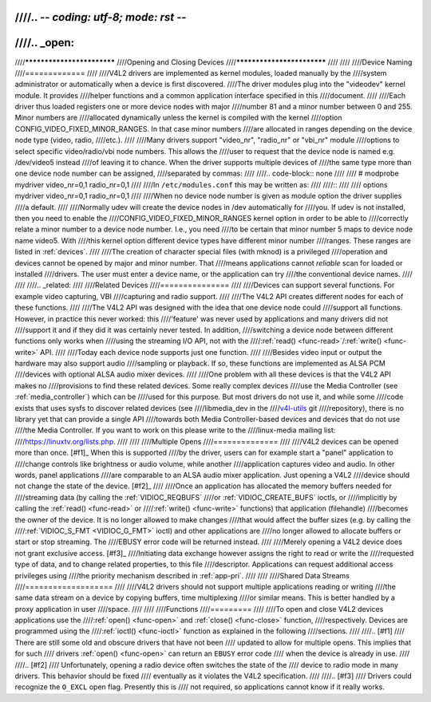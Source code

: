 ////.. -*- coding: utf-8; mode: rst -*-
////
////.. _open:
////
////***************************
////Opening and Closing Devices
////***************************
////
////
////Device Naming
////=============
////
////V4L2 drivers are implemented as kernel modules, loaded manually by the
////system administrator or automatically when a device is first discovered.
////The driver modules plug into the "videodev" kernel module. It provides
////helper functions and a common application interface specified in this
////document.
////
////Each driver thus loaded registers one or more device nodes with major
////number 81 and a minor number between 0 and 255. Minor numbers are
////allocated dynamically unless the kernel is compiled with the kernel
////option CONFIG_VIDEO_FIXED_MINOR_RANGES. In that case minor numbers
////are allocated in ranges depending on the device node type (video, radio,
////etc.).
////
////Many drivers support "video_nr", "radio_nr" or "vbi_nr" module
////options to select specific video/radio/vbi node numbers. This allows the
////user to request that the device node is named e.g. /dev/video5 instead
////of leaving it to chance. When the driver supports multiple devices of
////the same type more than one device node number can be assigned,
////separated by commas:
////
////.. code-block:: none
////
////   # modprobe mydriver video_nr=0,1 radio_nr=0,1
////
////In ``/etc/modules.conf`` this may be written as:
////
////::
////
////    options mydriver video_nr=0,1 radio_nr=0,1
////
////When no device node number is given as module option the driver supplies
////a default.
////
////Normally udev will create the device nodes in /dev automatically for
////you. If udev is not installed, then you need to enable the
////CONFIG_VIDEO_FIXED_MINOR_RANGES kernel option in order to be able to
////correctly relate a minor number to a device node number. I.e., you need
////to be certain that minor number 5 maps to device node name video5. With
////this kernel option different device types have different minor number
////ranges. These ranges are listed in :ref:`devices`.
////
////The creation of character special files (with mknod) is a privileged
////operation and devices cannot be opened by major and minor number. That
////means applications cannot *reliable* scan for loaded or installed
////drivers. The user must enter a device name, or the application can try
////the conventional device names.
////
////
////.. _related:
////
////Related Devices
////===============
////
////Devices can support several functions. For example video capturing, VBI
////capturing and radio support.
////
////The V4L2 API creates different nodes for each of these functions.
////
////The V4L2 API was designed with the idea that one device node could
////support all functions. However, in practice this never worked: this
////'feature' was never used by applications and many drivers did not
////support it and if they did it was certainly never tested. In addition,
////switching a device node between different functions only works when
////using the streaming I/O API, not with the
////:ref:`read() <func-read>`/\ :ref:`write() <func-write>` API.
////
////Today each device node supports just one function.
////
////Besides video input or output the hardware may also support audio
////sampling or playback. If so, these functions are implemented as ALSA PCM
////devices with optional ALSA audio mixer devices.
////
////One problem with all these devices is that the V4L2 API makes no
////provisions to find these related devices. Some really complex devices
////use the Media Controller (see :ref:`media_controller`) which can be
////used for this purpose. But most drivers do not use it, and while some
////code exists that uses sysfs to discover related devices (see
////libmedia_dev in the
////`v4l-utils <http://git.linuxtv.org/cgit.cgi/v4l-utils.git/>`__ git
////repository), there is no library yet that can provide a single API
////towards both Media Controller-based devices and devices that do not use
////the Media Controller. If you want to work on this please write to the
////linux-media mailing list:
////`https://linuxtv.org/lists.php <https://linuxtv.org/lists.php>`__.
////
////
////Multiple Opens
////==============
////
////V4L2 devices can be opened more than once. [#f1]_ When this is supported
////by the driver, users can for example start a "panel" application to
////change controls like brightness or audio volume, while another
////application captures video and audio. In other words, panel applications
////are comparable to an ALSA audio mixer application. Just opening a V4L2
////device should not change the state of the device. [#f2]_
////
////Once an application has allocated the memory buffers needed for
////streaming data (by calling the :ref:`VIDIOC_REQBUFS`
////or :ref:`VIDIOC_CREATE_BUFS` ioctls, or
////implicitly by calling the :ref:`read() <func-read>` or
////:ref:`write() <func-write>` functions) that application (filehandle)
////becomes the owner of the device. It is no longer allowed to make changes
////that would affect the buffer sizes (e.g. by calling the
////:ref:`VIDIOC_S_FMT <VIDIOC_G_FMT>` ioctl) and other applications are
////no longer allowed to allocate buffers or start or stop streaming. The
////EBUSY error code will be returned instead.
////
////Merely opening a V4L2 device does not grant exclusive access. [#f3]_
////Initiating data exchange however assigns the right to read or write the
////requested type of data, and to change related properties, to this file
////descriptor. Applications can request additional access privileges using
////the priority mechanism described in :ref:`app-pri`.
////
////
////Shared Data Streams
////===================
////
////V4L2 drivers should not support multiple applications reading or writing
////the same data stream on a device by copying buffers, time multiplexing
////or similar means. This is better handled by a proxy application in user
////space.
////
////
////Functions
////=========
////
////To open and close V4L2 devices applications use the
////:ref:`open() <func-open>` and :ref:`close() <func-close>` function,
////respectively. Devices are programmed using the
////:ref:`ioctl() <func-ioctl>` function as explained in the following
////sections.
////
////.. [#f1]
////   There are still some old and obscure drivers that have not been
////   updated to allow for multiple opens. This implies that for such
////   drivers :ref:`open() <func-open>` can return an ``EBUSY`` error code
////   when the device is already in use.
////
////.. [#f2]
////   Unfortunately, opening a radio device often switches the state of the
////   device to radio mode in many drivers. This behavior should be fixed
////   eventually as it violates the V4L2 specification.
////
////.. [#f3]
////   Drivers could recognize the ``O_EXCL`` open flag. Presently this is
////   not required, so applications cannot know if it really works.
